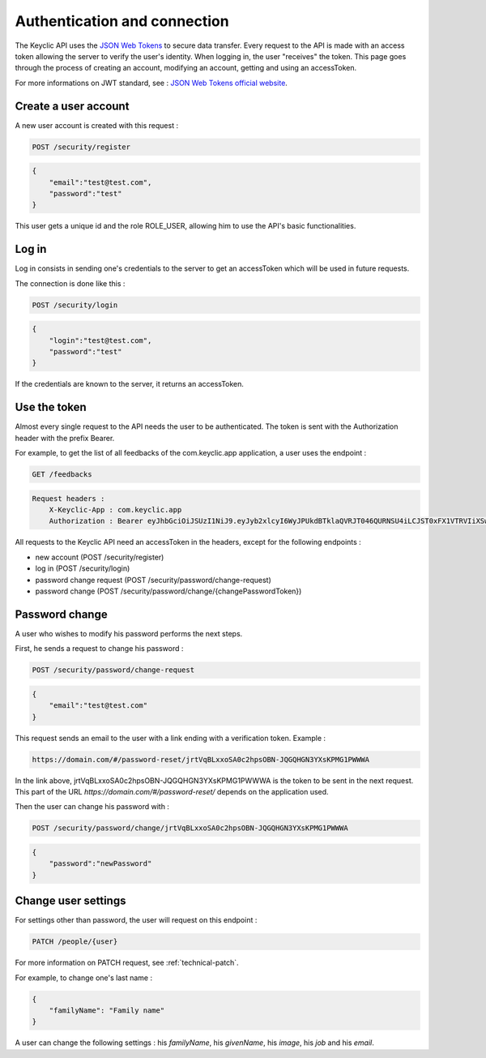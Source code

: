 .. _authentication:

Authentication and connection
=============================

The Keyclic API uses the `JSON Web Tokens <https://jwt.io/>`_ to secure data transfer. Every request to the API is made with an access token allowing the server to verify the user's identity.
When logging in, the user "receives" the token. This page goes through the process of creating an account, modifying an account, getting and using an accessToken.

For more informations on JWT standard, see : `JSON Web Tokens official website <https://jwt.io/>`_.

.. _authentication-account-creation:

Create a user account
---------------------

A new user account is created with this request :

.. code-block:: bash

    POST /security/register

.. code-block:: json

    {
        "email":"test@test.com",
        "password":"test"
    }

This user gets a unique id and the role ROLE_USER, allowing him to use the API's basic functionalities.

.. _authentication-login:

Log in
------

Log in consists in sending one's credentials to the server to get an accessToken which will be used in future requests.

The connection is done like this :

.. code-block:: bash

    POST /security/login

.. code-block:: json

    {
        "login":"test@test.com",
        "password":"test"
    }

If the credentials are known to the server, it returns an accessToken.

.. _authentication-using-token:

Use the token
-------------

Almost every single request to the API needs the user to be authenticated. The token is sent with the Authorization header with the prefix Bearer.

For example, to get the list of all feedbacks of the com.keyclic.app application, a user uses the endpoint :

.. code-block:: bash

    GET /feedbacks

.. code-block:: bash

    Request headers :
        X-Keyclic-App : com.keyclic.app
        Authorization : Bearer eyJhbGciOiJSUzI1NiJ9.eyJyb2xlcyI6WyJPUkdBTklaQVRJT046QURNSU4iLCJST0xFX1VTRVIiXSwidXNlcm5hbWUiOiJ0ZXN0MjJAdGVzdC5jb20iLCJpcCI6Ijc3LjIwMy40NS40NCIsImV4cCI6MTQ4OTI0MTQ0NCwiaWF0IjoxNDg5MTU1MDQ0fQ.ZIqbBVSgJaXKj73IPYbFeEfie6FUIflv-ausUO-AAzVjPg8-jdhFv3nqsdOVJvE_AB4bXjME1CRVFI7xD2SYCA8V6E6H2-y0XZE8SN_XTpHGMxDvOP27C2VUNQfPwgeWxjXzlDopo_U9ybAEX4QdFhW14aeRgb9YWMDlzSD6VLgJO-LuprxX668Ajq5X9c8YND4D_p4WRDSQr8pqb3rTY9NQ6O34F-OpDJlAUYj0pwMehYWpywVKJHRMv9xCRRoI8HrU6H3J3wo-K2OtQVJi9XFZ8g8sohw_ZaasG7dohxrO-NtYSrOPXIXPI6kCDRuMi7sce06wfno1bC3jBoc83EhiBSBpDbWL98DSjPbF1SaCeE05aATfM5cMEXbnp8Iwh-QLxglE4M-ZISJ8VooxzJxa7cWLlFW-iu0XWVFWrMbYgmSoU0PKRQB47w_IOPxjWzDeMUTSA3esDwkxsYlNdS9SZe201EvI6zur5Ayot0PEGfAgex6Ew-eKOHAfnuDiqeLQLbWs4Y69FO2DooWUhkfVGdl-IGglDPgk2AOs3w19e7mx-Gmm8DlUUr-bK61NPPQ8dy7HPjXnU63-jbA17MAjHaRTO4eKopcZMWbpL-jgQjJltV3R5_0qNODaHCS_auZs2cyqFN0HL9Rred5g7t6Fxyk-8MyyX0GiTyHsp3c


All requests to the Keyclic API need an accessToken in the headers, except for the following endpoints :

- new account (POST /security/register)
- log in (POST /security/login)
- password change request (POST /security/password/change-request)
- password change (POST /security/password/change/{changePasswordToken})

.. _authentication-password-change:

Password change
---------------

A user who wishes to modify his password performs the next steps.

First, he sends a request to change his password :

.. code-block:: bash

    POST /security/password/change-request

.. code-block:: json

    {
        "email":"test@test.com"
    }

This request sends an email to the user with a link ending with a verification token. Example :

.. code-block:: bash

    https://domain.com/#/password-reset/jrtVqBLxxoSA0c2hpsOBN-JQGQHGN3YXsKPMG1PWWWA

In the link above, jrtVqBLxxoSA0c2hpsOBN-JQGQHGN3YXsKPMG1PWWWA is the token to be sent in the next request. This part of the URL *https://domain.com/#/password-reset/* depends on the application used.

Then the user can change his password with :

.. code-block:: bash

    POST /security/password/change/jrtVqBLxxoSA0c2hpsOBN-JQGQHGN3YXsKPMG1PWWWA

.. code-block:: json

    {
        "password":"newPassword"
    }

.. _authentication-user-edition:

Change user settings
--------------------

For settings other than password, the user will request on this endpoint :

.. code-block:: bash

    PATCH /people/{user}

For more information on PATCH request, see :ref:`technical-patch`.

For example, to change one's last name :

.. code-block:: json

    {
        "familyName": "Family name"
    }

A user can change the following settings : his *familyName*, his *givenName*, his *image*, his *job* and his *email*.
